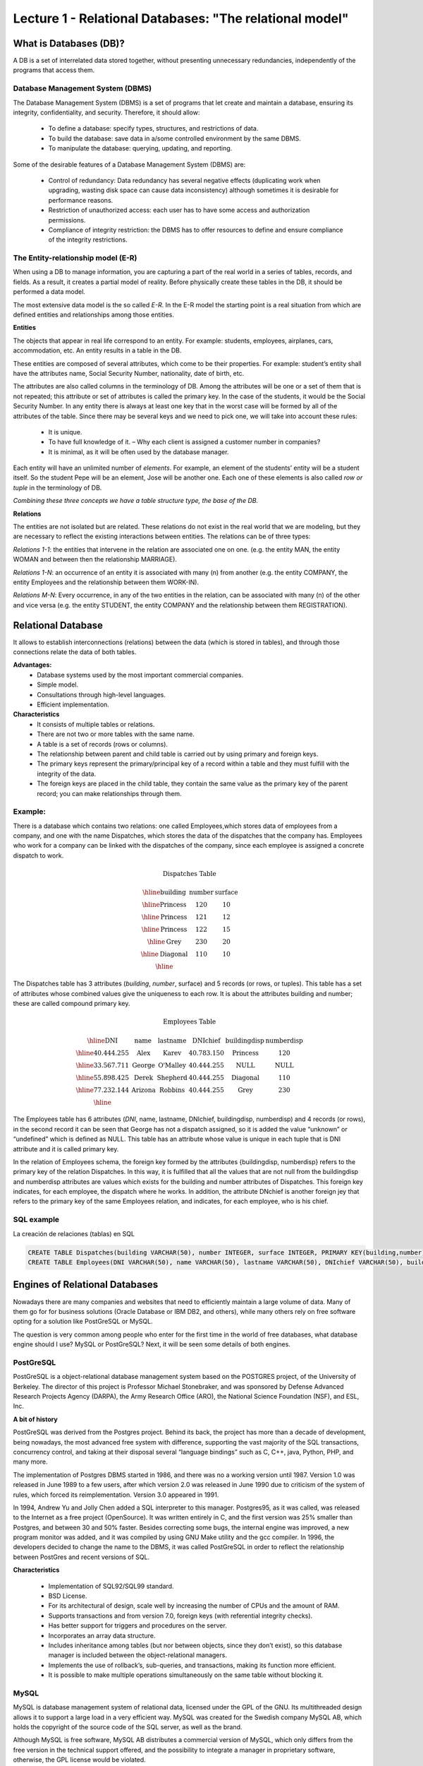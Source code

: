 Lecture 1 - Relational Databases: "The relational model"
--------------------------------------------------------

What is Databases (DB)?
~~~~~~~~~~~~~~~~~~~~~~~~~~~~~~~~~~~~~~~~~

.. index:: What is Databases (DB)?

A DB is a set of interrelated data stored together, without presenting unnecessary redundancies, 
independently of the programs that access them.


Database Management System (DBMS)
=========================================

The Database Management System (DBMS) is a set of programs that let create and maintain a database, 
ensuring its integrity, confidentiality, and security. Therefore, it should allow:

  * To define a database: specify types, structures, and restrictions of data.
  * To build the database: save data in a/some controlled environment by the same DBMS.
  * To manipulate the database: querying, updating, and reporting.

Some of the desirable features of a Database Management System (DBMS) are:

  * Control of redundancy: Data redundancy has several negative effects 
    (duplicating work when upgrading, wasting disk space can cause data inconsistency) 
    although sometimes it is desirable for performance reasons.
  * Restriction of unauthorized access: each user has to have some access
    and authorization permissions.
  * Compliance of integrity restriction: the DBMS has to offer resources to define 
    and ensure compliance of the integrity restrictions.

The Entity-relationship model (E-R)
================================

When using a DB to manage information, you are capturing a part of the real world in a 
series of tables, records, and fields. As a result, it creates a partial model of reality. 
Before physically create these tables in the DB, it should be performed a data model.

The most extensive data model is the so called *E-R*. 
In the E-R model the starting point is a real situation from which are defined entities 
and relationships among those entities.


**Entities**

The objects that appear in real life correspond to an entity. 
For example: students, employees, airplanes, cars, accommodation, etc. 
An entity results in a table in the DB.

.. image:: ../../../sql-course/src/entidad.jpg
   :align: center

These entities are composed of several attributes, which come to be their properties. 
For example: student’s entity shall have the attributes name, Social Security Number, 
nationality, date of birth, etc.

.. image:: ../../../sql-course/src/atributo.jpg
   :align: center

The attributes are also called columns in the terminology of DB. 
Among the attributes will be one or a set of them that is not repeated; 
this attribute or set of attributes is called the primary key. In the case of the students,
it would be the Social Security Number. In any entity there is always at least one key 
that in the worst case will be formed by all of the attributes of the table. Since there 
may be several keys and we need to pick one, we will take into account these rules:

  * It is unique.
  * To have full knowledge of it. – Why each client is assigned a customer number in companies?
  * It is minimal, as it will be often used by the database manager.


Each entity will have an unlimited number of *elements*. For example, 
an element of the students’ entity will be a student itself. 
So the student Pepe will be an element, Jose will be another one. 
Each one of these elements is also called *row or tuple*  in the terminology of DB.

*Combining these three concepts we have a table structure type, the base of the DB.*


**Relations**

The entities are not isolated but are related. These relations do not 
exist in the real world that we are modeling, but they are necessary
to reflect the existing interactions between entities. The relations
can be of three types:


*Relations 1-1*: the entities that intervene in the relation are
associated one on one. (e.g. the entity MAN, the entity WOMAN and 
between then the relationship MARRIAGE).

.. image:: ../../../sql-course/src/1a1.jpg
   :align: center

*Relations 1-N*:  an occurrence of an entity it is associated with many (n) 
from another (e.g. the entity COMPANY, the entity Employees and the relationship 
between them WORK-IN).


.. image:: ../../../sql-course/src/1aN.jpg
   :align: center

*Relations M-N*: Every occurrence, in any of the two entities in the relation, 
can be associated with many (n) of the other and vice versa (e.g. the entity 
STUDENT, the entity COMPANY and the relationship between them REGISTRATION).

.. image:: ../../../sql-course/src/MaN.jpg
   :align: center

Relational Database
~~~~~~~~~~~~~~~~~~~~~~~~~~

.. index:: Base de datos Relacionales

It allows to establish interconnections (relations) between the data (which is
stored in tables), and through those connections relate the data of both tables.

**Advantages:**
  * Database systems used by the most important commercial companies.
  * Simple model.
  * Consultations through high-level languages.
  * Efficient implementation.

**Characteristics**
  * It consists of multiple tables or relations.
  * There are not two or more tables with the same name.
  * A table is a set of records (rows or columns).
  * The relationship between parent and child table is carried out by using 
    primary and foreign keys.
  * The primary keys represent the primary/principal key of a record within 
    a table and they must fulfill with the integrity of the data.
  * The foreign keys are placed in the child table, they contain the same
    value as the primary key of the parent record; you can make relationships through them.


Example:
========

There is a database which contains two relations: one called Employees,which
stores data of employees from a company, and one with the name Dispatches, which 
stores the data of the dispatches that the company has. Employees who work for a
company can be linked with the dispatches of the company, since each employee is 
assigned a concrete dispatch to work. 

.. math::

 \textbf{Dispatches Table}

   \begin{array}{|c|c|c|}
        \hline
         \textbf{building} & \textbf{number} & \textbf{surface}\\
        \hline
        \mbox{Princess} & 120  & 10\\
        \hline
	\mbox{Princess} &  121 & 12\\
        \hline
        \mbox{Princess} &  122 & 15\\
        \hline
        \mbox{Grey} & 230  & 20\\
        \hline
        \mbox{Diagonal} & 110 & 10\\
        \hline
   \end{array}

The Dispatches table has 3 attributes (*building*, *number*, surface) and 5 records
(or rows, or tuples). This table has a set of attributes whose combined values 
give the uniqueness to each row. It is about the attributes building and number; 
these are called compound primary key.  

.. math::

 \textbf{Employees Table}

   \begin{array}{|c|c|c|c|c|c|}
        \hline
        \textbf{DNI} & \textbf{name} & \textbf{lastname} & \textbf{DNIchief} & \textbf{buildingdisp} & \textbf{numberdisp}\\
        \hline
        40.444.255   & \mbox{Alex}     & \mbox{Karev}      & 40.783.150       & \mbox{Princess}       & 120\\
        \hline
        33.567.711   & \mbox{George}   & \mbox{O'Malley}   & 40.444.255       & \mbox{NULL}           & \mbox{NULL}\\
        \hline
        55.898.425   & \mbox{Derek}    & \mbox{Shepherd}   & 40.444.255       & \mbox{Diagonal}       & 110\\
        \hline
        77.232.144   & \mbox{Arizona}  & \mbox{Robbins}    & 40.444.255       & \mbox{Grey}           & 230\\
        \hline
   \end{array}


The Employees table has 6 attributes (*DNI*, name, lastname, DNIchief, buildingdisp, numberdisp) 
and 4 records (or rows), in the second record it can be seen that George has not a dispatch 
assigned, so it is added the value “unknown” or “undefined” which is defined as NULL. This 
table has an attribute whose value is unique in each tuple that is DNI attribute and it is 
called primary key. 

In the relation of Employees schema, the foreign key formed by the attributes {buildingdisp, numberdisp}
refers to the primary key of the relation Dispatches.  In this way, it is fulfilled that all the 
values that are not null from the buildingdisp and numberdisp attributes are values which exists 
for the building and number attributes of Dispatches. This foreign key indicates, for each employee, 
the dispatch where he works. In addition, the attribute DNchief is another foreign jey that refers 
to the primary key of the same Employees relation, and indicates, for each employee, who is his chief. 


SQL example
============
.. index:: string, text data types, str

La creación de relaciones (tablas) en SQL

.. code-block:: sql

 CREATE TABLE Dispatches(building VARCHAR(50), number INTEGER, surface INTEGER, PRIMARY KEY(building,number));
 CREATE TABLE Employees(DNI VARCHAR(50), name VARCHAR(50), lastname VARCHAR(50), DNIchief VARCHAR(50), buildingdisp VARCHAR(50), numberdisp INTEGER, PRIMARY KEY(DNI), FOREIGN KEY(buildingdisp,numberdisp) REFERENCES Dispatches(building,number));

Engines of Relational Databases
~~~~~~~~~~~~~~~~~~~~~~~~~~~~~~~~~~~~~~

.. index:: Engines of Relational Databases

Nowadays there are many companies and websites that need to efficiently maintain a 
large volume of data. Many of them go for for business solutions (Oracle Database or 
IBM DB2, and others), while many others rely on free software opting for a solution 
like PostGreSQL or MySQL.

The question is very common among people who enter for the first time in the world
of free databases, what database engine should I use? MySQL or PostGreSQL? Next, 
it will be seen some details of both engines.


PostGreSQL
==========

PostGreSQL is a object-relational database management system based on the POSTGRES 
project, of the University of Berkeley. The director of this project is Professor 
Michael Stonebraker, and was sponsored by Defense Advanced Research Projects Agency (DARPA), 
the Army Research Office (ARO), the National Science Foundation (NSF), and ESL, Inc.


**A bit of history**

PostGreSQL was derived from the Postgres project. Behind its back, the project has 
more than a decade of development, being nowadays, the most advanced free system with 
difference, supporting the vast majority of the SQL transactions, concurrency control, 
and taking at their disposal several “language bindings” such as C, C++, java, Python, 
PHP, and many more.

The implementation of Postgres DBMS started in 1986, and there was no a working version until 1987. 
Version 1.0 was released in June 1989 to a few users, after which version 2.0 was released in 
June 1990 due to criticism of the system of rules, which forced its reimplementation.
Version 3.0 appeared in 1991.
 
In 1994, Andrew Yu and Jolly Chen added a SQL interpreter to this manager. Postgres95, 
as it was called, was released to the Internet as a free project (OpenSource). It was
written entirely in C, and the first version was 25% smaller than Postgres, and between
30 and 50% faster. Besides correcting some bugs, the internal engine was improved, a new 
program monitor was added, and it was compiled by using GNU Make utility and the gcc compiler.
In 1996, the developers decided to change the name to the DBMS, it was called PostGreSQL in 
order to reflect the relationship between PostGres and recent versions of SQL.

**Characteristics**

  * Implementation of SQL92/SQL99 standard.
  * BSD License.
  * For its architectural of design, scale well by increasing the number of CPUs and the amount of RAM.
  * Supports transactions and from version 7.0, foreign keys (with referential integrity checks).
  * Has better support for triggers and procedures on the server.
  * Incorporates an array data structure.
  * Includes inheritance among tables (but nor between objects, since they don’t exist), 
    so this database manager is included between the object-relational managers.
  * Implements the use of rollback’s, sub-queries, and transactions, making its function more efficient.
  * It is possible to make multiple operations simultaneously on the same table without blocking it.


MySQL
=====

MySQL is database management system of relational data, licensed under the GPL of the GNU.
Its multithreaded design allows it to support a large load in a very efficient way. MySQL 
was created for the Swedish company MySQL AB, which holds the copyright of the source code 
of the SQL server, as well as the brand.  
 
Although MySQL is free software, MySQL AB distributes a commercial version of MySQL, which 
only differs from the free version in the technical support offered, and the possibility to 
integrate a manager in proprietary software, otherwise, the GPL license would be violated.
 
**A bit of history**

MySQL emerged as an attempt to connect the manager mSQL to the MySQL AB's own tables,
using their own routines at low level. After initial tests, they saw that mSQL was not
flexible enough for what they needed, so they had to develop new features. This resulted 
in a SQL interface to their database, with a fully compatible interface to mSQL.

It is not known for sure from where its name comes from. On the one hand they say that their
libraries have carried the prefix 'my' in the last ten years. On the other hand, the daughter
of one of the developers is called My. It is unknown which of these two causes (though they
might be treated the same) have given the name to this well known database manager.


**Characteristics**

  * The best of MySQL is the speed while it is performing the operations, which makes it one of 
    the managers who offer better performance.
  * It consumes very few resources either from CPU as well as memory.
  * GPL license and also has a commercial license for those companies that want to include it in 
    their proprietary applications.
  * It provides the API’s in a large number of languages ​​(C, C + +, Java, PHP, etc).
  * Supports up to 64 indexes per table, a significant improvement over version 4.1.2.
  * Better integration with PHP.
  * Allows management of different users, as well as the permissions assigned to each of them.
  * Has support for transactions and also has a unique feature of MySQL which is to be able to 
    group transactions.
 

Selection
=========

It is essential to take into account for what will be needed. In many forums, it is associated 
to PostGreSQL to stability, databases of large size and high concurrency. Moreover, MySQL is 
associated to databases of smaller size but with higher speed of response to a query.

Each of these managers has characteristics that make them a great choice in their respective
field when choosing, as they were conceived for a particular implementation.


